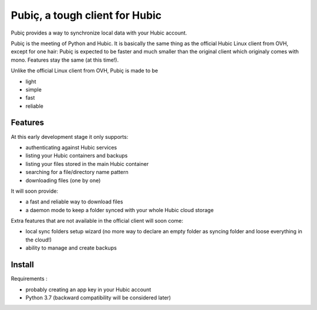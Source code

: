 Pubiç, a tough client for Hubic
===============================

Pubiç provides a way to synchronize local data with your Hubic account.

Pubiç is the meeting of Python and Hubic. It is basically the same thing as
the official Hubic Linux client from OVH, except for one hair: Pubiç is
expected to be faster and much smaller than the original client which
originaly comes with mono. Features stay the same (at this time!).

Unlike the official Linux client from OVH, Pubiç is made to be

- light
- simple
- fast
- reliable


Features
--------

At this early development stage it only supports:

- authenticating against Hubic services
- listing your Hubic containers and backups
- listing your files stored in the main Hubic container
- searching for a file/directory name pattern
- downloading files (one by one)

It will soon provide:

- a fast and reliable way to download files
- a daemon mode to keep a folder synced with your whole Hubic cloud storage

Extra features that are not available in the official client will soon come:

- local sync folders setup wizard (no more way to declare an empty folder as
  syncing folder and loose everything in the cloud!)
- ability to manage and create backups


Install
-------

Requirements :

- probably creating an app key in your Hubic account
- Python 3.7 (backward compatibility will be considered later)
